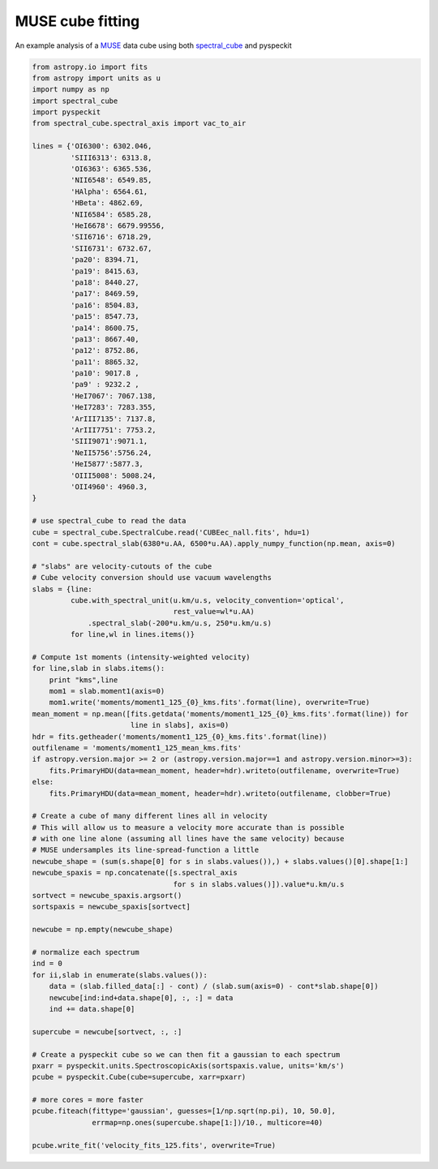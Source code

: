 MUSE cube fitting
~~~~~~~~~~~~~~~~~

An example analysis of a `MUSE
<https://www.eso.org/sci/facilities/develop/instruments/muse.html>`_ data cube
using both `spectral_cube <spectral-cube.rtfd.org>`_ and pyspeckit

.. code-block:: python

   from astropy.io import fits
   from astropy import units as u
   import numpy as np
   import spectral_cube
   import pyspeckit
   from spectral_cube.spectral_axis import vac_to_air

   lines = {'OI6300': 6302.046,
            'SIII6313': 6313.8,
            'OI6363': 6365.536,
            'NII6548': 6549.85,
            'HAlpha': 6564.61,
            'HBeta': 4862.69,
            'NII6584': 6585.28,
            'HeI6678': 6679.99556,
            'SII6716': 6718.29,
            'SII6731': 6732.67,
            'pa20': 8394.71,
            'pa19': 8415.63,
            'pa18': 8440.27,
            'pa17': 8469.59,
            'pa16': 8504.83,
            'pa15': 8547.73,
            'pa14': 8600.75,
            'pa13': 8667.40,
            'pa12': 8752.86,
            'pa11': 8865.32,
            'pa10': 9017.8 ,
            'pa9' : 9232.2 ,
            'HeI7067': 7067.138,
            'HeI7283': 7283.355,
            'ArIII7135': 7137.8,
            'ArIII7751': 7753.2,
            'SIII9071':9071.1,
            'NeII5756':5756.24,
            'HeI5877':5877.3,
            'OIII5008': 5008.24,
            'OII4960': 4960.3,
   }

   # use spectral_cube to read the data
   cube = spectral_cube.SpectralCube.read('CUBEec_nall.fits', hdu=1)
   cont = cube.spectral_slab(6380*u.AA, 6500*u.AA).apply_numpy_function(np.mean, axis=0)

   # "slabs" are velocity-cutouts of the cube
   # Cube velocity conversion should use vacuum wavelengths
   slabs = {line:
            cube.with_spectral_unit(u.km/u.s, velocity_convention='optical',
                                    rest_value=wl*u.AA)
                .spectral_slab(-200*u.km/u.s, 250*u.km/u.s)
            for line,wl in lines.items()}

   # Compute 1st moments (intensity-weighted velocity)
   for line,slab in slabs.items():
       print "kms",line
       mom1 = slab.moment1(axis=0)
       mom1.write('moments/moment1_125_{0}_kms.fits'.format(line), overwrite=True)
   mean_moment = np.mean([fits.getdata('moments/moment1_125_{0}_kms.fits'.format(line)) for
                          line in slabs], axis=0)
   hdr = fits.getheader('moments/moment1_125_{0}_kms.fits'.format(line))
   outfilename = 'moments/moment1_125_mean_kms.fits'
   if astropy.version.major >= 2 or (astropy.version.major==1 and astropy.version.minor>=3):
       fits.PrimaryHDU(data=mean_moment, header=hdr).writeto(outfilename, overwrite=True)
   else:
       fits.PrimaryHDU(data=mean_moment, header=hdr).writeto(outfilename, clobber=True)

   # Create a cube of many different lines all in velocity
   # This will allow us to measure a velocity more accurate than is possible
   # with one line alone (assuming all lines have the same velocity) because
   # MUSE undersamples its line-spread-function a little
   newcube_shape = (sum(s.shape[0] for s in slabs.values()),) + slabs.values()[0].shape[1:]
   newcube_spaxis = np.concatenate([s.spectral_axis
                                    for s in slabs.values()]).value*u.km/u.s
   sortvect = newcube_spaxis.argsort()
   sortspaxis = newcube_spaxis[sortvect]

   newcube = np.empty(newcube_shape)

   # normalize each spectrum
   ind = 0
   for ii,slab in enumerate(slabs.values()):
       data = (slab.filled_data[:] - cont) / (slab.sum(axis=0) - cont*slab.shape[0])
       newcube[ind:ind+data.shape[0], :, :] = data
       ind += data.shape[0]

   supercube = newcube[sortvect, :, :]

   # Create a pyspeckit cube so we can then fit a gaussian to each spectrum
   pxarr = pyspeckit.units.SpectroscopicAxis(sortspaxis.value, units='km/s')
   pcube = pyspeckit.Cube(cube=supercube, xarr=pxarr)

   # more cores = more faster
   pcube.fiteach(fittype='gaussian', guesses=[1/np.sqrt(np.pi), 10, 50.0],
                 errmap=np.ones(supercube.shape[1:])/10., multicore=40)

   pcube.write_fit('velocity_fits_125.fits', overwrite=True)
